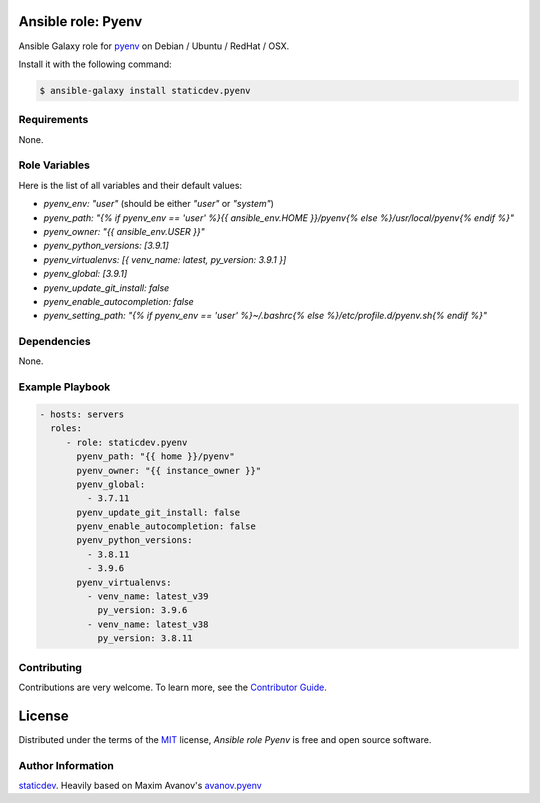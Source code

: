 Ansible role: Pyenv
===================

|Tests|

.. |Tests| image:: https://github.com/staticdev/ansible-galaxy-pyenv/workflows/Tests/badge.svg
   :target: https://github.com/staticdev/ansible-galaxy-pyenv/actions?workflow=Tests
   :alt: Tests

Ansible Galaxy role for `pyenv`_ on Debian / Ubuntu / RedHat / OSX.

Install it with the following command:

.. code:: console

    $ ansible-galaxy install staticdev.pyenv

Requirements
------------

None.


Role Variables
--------------

Here is the list of all variables and their default values:

- `pyenv_env: "user"` (should be either `"user"` or `"system"`)
- `pyenv_path: "{% if pyenv_env == 'user' %}{{ ansible_env.HOME }}/pyenv{% else %}/usr/local/pyenv{% endif %}"`
- `pyenv_owner: "{{ ansible_env.USER }}"`
- `pyenv_python_versions: [3.9.1]`
- `pyenv_virtualenvs: [{ venv_name: latest, py_version: 3.9.1 }]`
- `pyenv_global: [3.9.1]`
- `pyenv_update_git_install: false`
- `pyenv_enable_autocompletion: false`
- `pyenv_setting_path: "{% if pyenv_env == 'user' %}~/.bashrc{% else %}/etc/profile.d/pyenv.sh{% endif %}"`


Dependencies
------------

None.


Example Playbook
----------------

.. code:: yaml

    - hosts: servers
      roles:
         - role: staticdev.pyenv
           pyenv_path: "{{ home }}/pyenv"
           pyenv_owner: "{{ instance_owner }}"
           pyenv_global:
             - 3.7.11
           pyenv_update_git_install: false
           pyenv_enable_autocompletion: false
           pyenv_python_versions:
             - 3.8.11
             - 3.9.6
           pyenv_virtualenvs:
             - venv_name: latest_v39
               py_version: 3.9.6
             - venv_name: latest_v38
               py_version: 3.8.11

Contributing
------------

Contributions are very welcome.
To learn more, see the `Contributor Guide`_.


License
=======

Distributed under the terms of the MIT_ license,
*Ansible role Pyenv* is free and open source software.


Author Information
------------------

`staticdev`_. Heavily based on Maxim Avanov's `avanov.pyenv`_

.. _avanov.pyenv: https://galaxy.ansible.com/avanov/pyenv
.. _MIT: https://opensource.org/licenses/MIT
.. _pyenv: https://github.com/yyuu/pyenv
.. _staticdev: https://github.com/staticdev
.. _Contributor Guide: CONTRIBUTING.rst

